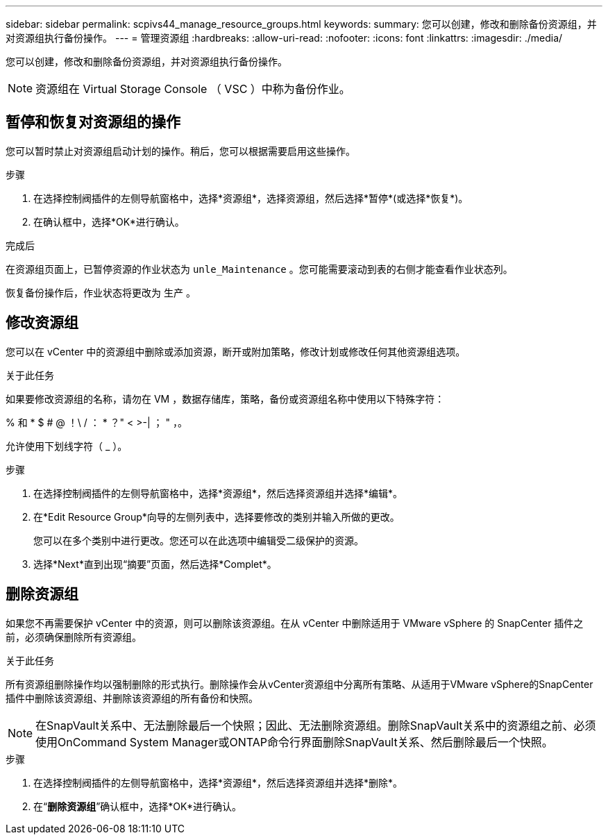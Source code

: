 ---
sidebar: sidebar 
permalink: scpivs44_manage_resource_groups.html 
keywords:  
summary: 您可以创建，修改和删除备份资源组，并对资源组执行备份操作。 
---
= 管理资源组
:hardbreaks:
:allow-uri-read: 
:nofooter: 
:icons: font
:linkattrs: 
:imagesdir: ./media/


[role="lead"]
您可以创建，修改和删除备份资源组，并对资源组执行备份操作。


NOTE: 资源组在 Virtual Storage Console （ VSC ）中称为备份作业。



== 暂停和恢复对资源组的操作

您可以暂时禁止对资源组启动计划的操作。稍后，您可以根据需要启用这些操作。

.步骤
. 在选择控制阀插件的左侧导航窗格中，选择*资源组*，选择资源组，然后选择*暂停*(或选择*恢复*)。
. 在确认框中，选择*OK*进行确认。


.完成后
在资源组页面上，已暂停资源的作业状态为 `unle_Maintenance` 。您可能需要滚动到表的右侧才能查看作业状态列。

恢复备份操作后，作业状态将更改为 `生产` 。



== 修改资源组

您可以在 vCenter 中的资源组中删除或添加资源，断开或附加策略，修改计划或修改任何其他资源组选项。

.关于此任务
如果要修改资源组的名称，请勿在 VM ，数据存储库，策略，备份或资源组名称中使用以下特殊字符：

% 和 * $ # @ ！\ / ： * ？" < >-| ； " ，。

允许使用下划线字符（ _ ）。

.步骤
. 在选择控制阀插件的左侧导航窗格中，选择*资源组*，然后选择资源组并选择*编辑*。
. 在*Edit Resource Group*向导的左侧列表中，选择要修改的类别并输入所做的更改。
+
您可以在多个类别中进行更改。您还可以在此选项中编辑受二级保护的资源。

. 选择*Next*直到出现“摘要”页面，然后选择*Complet*。




== 删除资源组

如果您不再需要保护 vCenter 中的资源，则可以删除该资源组。在从 vCenter 中删除适用于 VMware vSphere 的 SnapCenter 插件之前，必须确保删除所有资源组。

.关于此任务
所有资源组删除操作均以强制删除的形式执行。删除操作会从vCenter资源组中分离所有策略、从适用于VMware vSphere的SnapCenter插件中删除该资源组、并删除该资源组的所有备份和快照。


NOTE: 在SnapVault关系中、无法删除最后一个快照；因此、无法删除资源组。删除SnapVault关系中的资源组之前、必须使用OnCommand System Manager或ONTAP命令行界面删除SnapVault关系、然后删除最后一个快照。

.步骤
. 在选择控制阀插件的左侧导航窗格中，选择*资源组*，然后选择资源组并选择*删除*。
. 在“*删除资源组*”确认框中，选择*OK*进行确认。

